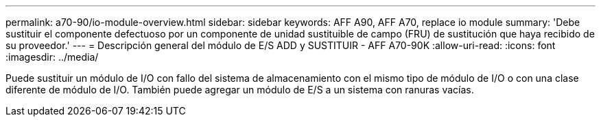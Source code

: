 ---
permalink: a70-90/io-module-overview.html 
sidebar: sidebar 
keywords: AFF A90, AFF A70, replace io module 
summary: 'Debe sustituir el componente defectuoso por un componente de unidad sustituible de campo (FRU) de sustitución que haya recibido de su proveedor.' 
---
= Descripción general del módulo de E/S ADD y SUSTITUIR - AFF A70-90K
:allow-uri-read: 
:icons: font
:imagesdir: ../media/


[role="lead"]
Puede sustituir un módulo de I/O con fallo del sistema de almacenamiento con el mismo tipo de módulo de I/O o con una clase diferente de módulo de I/O. También puede agregar un módulo de E/S a un sistema con ranuras vacías.
